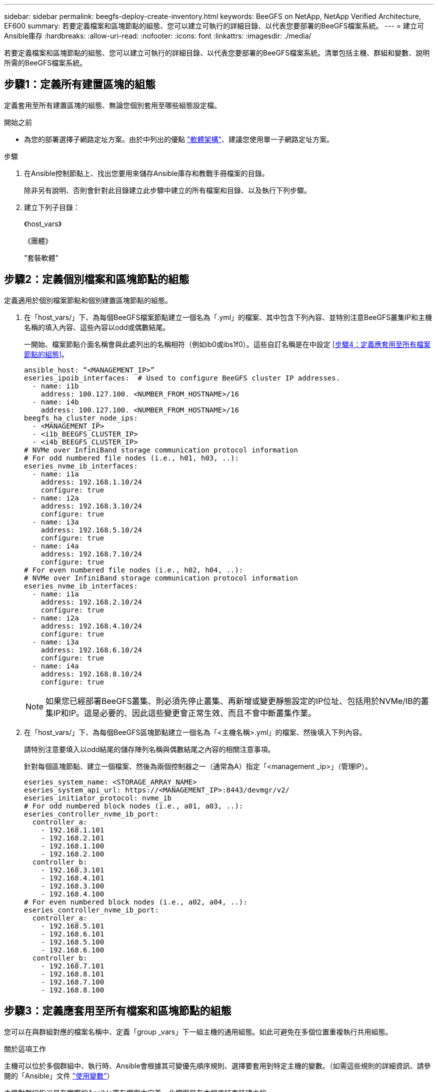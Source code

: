 ---
sidebar: sidebar 
permalink: beegfs-deploy-create-inventory.html 
keywords: BeeGFS on NetApp, NetApp Verified Architecture, EF600 
summary: 若要定義檔案和區塊節點的組態、您可以建立可執行的詳細目錄、以代表您要部署的BeeGFS檔案系統。 
---
= 建立可Ansible庫存
:hardbreaks:
:allow-uri-read: 
:nofooter: 
:icons: font
:linkattrs: 
:imagesdir: ./media/


[role="lead"]
若要定義檔案和區塊節點的組態、您可以建立可執行的詳細目錄、以代表您要部署的BeeGFS檔案系統。清單包括主機、群組和變數、說明所需的BeeGFS檔案系統。



== 步驟1：定義所有建置區塊的組態

定義套用至所有建置區塊的組態、無論您個別套用至哪些組態設定檔。

.開始之前
* 為您的部署選擇子網路定址方案。由於中列出的優點 link:beegfs-design-software-architecture.html#beegfs-network-configuration["軟體架構"]、建議您使用單一子網路定址方案。


.步驟
. 在Ansible控制節點上、找出您要用來儲存Ansible庫存和教戰手冊檔案的目錄。
+
除非另有說明、否則會針對此目錄建立此步驟中建立的所有檔案和目錄、以及執行下列步驟。

. 建立下列子目錄：
+
《host_vars》

+
《團體》

+
"套裝軟體"





== 步驟2：定義個別檔案和區塊節點的組態

定義適用於個別檔案節點和個別建置區塊節點的組態。

. 在「host_vars/」下、為每個BeeGFS檔案節點建立一個名為「.yml」的檔案、其中包含下列內容、並特別注意BeeGFS叢集IP和主機名稱的填入內容、這些內容以odd或偶數結尾。
+
一開始、檔案節點介面名稱會與此處列出的名稱相符（例如ib0或ibs1f0）。這些自訂名稱是在中設定 <<步驟4：定義應套用至所有檔案節點的組態>>。

+
....
ansible_host: “<MANAGEMENT_IP>”
eseries_ipoib_interfaces:  # Used to configure BeeGFS cluster IP addresses.
  - name: i1b
    address: 100.127.100. <NUMBER_FROM_HOSTNAME>/16
  - name: i4b
    address: 100.127.100. <NUMBER_FROM_HOSTNAME>/16
beegfs_ha_cluster_node_ips:
  - <MANAGEMENT_IP>
  - <i1b_BEEGFS_CLUSTER_IP>
  - <i4b_BEEGFS_CLUSTER_IP>
# NVMe over InfiniBand storage communication protocol information
# For odd numbered file nodes (i.e., h01, h03, ..):
eseries_nvme_ib_interfaces:
  - name: i1a
    address: 192.168.1.10/24
    configure: true
  - name: i2a
    address: 192.168.3.10/24
    configure: true
  - name: i3a
    address: 192.168.5.10/24
    configure: true
  - name: i4a
    address: 192.168.7.10/24
    configure: true
# For even numbered file nodes (i.e., h02, h04, ..):
# NVMe over InfiniBand storage communication protocol information
eseries_nvme_ib_interfaces:
  - name: i1a
    address: 192.168.2.10/24
    configure: true
  - name: i2a
    address: 192.168.4.10/24
    configure: true
  - name: i3a
    address: 192.168.6.10/24
    configure: true
  - name: i4a
    address: 192.168.8.10/24
    configure: true
....
+

NOTE: 如果您已經部署BeeGFS叢集、則必須先停止叢集、再新增或變更靜態設定的IP位址、包括用於NVMe/IB的叢集IP和IP。這是必要的、因此這些變更會正常生效、而且不會中斷叢集作業。

. 在「host_vars/」下、為每個BeeGFS區塊節點建立一個名為「<主機名稱>.yml」的檔案、然後填入下列內容。
+
請特別注意要填入以odd結尾的儲存陣列名稱與偶數結尾之內容的相關注意事項。

+
針對每個區塊節點、建立一個檔案、然後為兩個控制器之一（通常為A）指定「<management _ip>」（管理IP）。

+
....
eseries_system_name: <STORAGE_ARRAY_NAME>
eseries_system_api_url: https://<MANAGEMENT_IP>:8443/devmgr/v2/
eseries_initiator_protocol: nvme_ib
# For odd numbered block nodes (i.e., a01, a03, ..):
eseries_controller_nvme_ib_port:
  controller_a:
    - 192.168.1.101
    - 192.168.2.101
    - 192.168.1.100
    - 192.168.2.100
  controller_b:
    - 192.168.3.101
    - 192.168.4.101
    - 192.168.3.100
    - 192.168.4.100
# For even numbered block nodes (i.e., a02, a04, ..):
eseries_controller_nvme_ib_port:
  controller_a:
    - 192.168.5.101
    - 192.168.6.101
    - 192.168.5.100
    - 192.168.6.100
  controller_b:
    - 192.168.7.101
    - 192.168.8.101
    - 192.168.7.100
    - 192.168.8.100
....




== 步驟3：定義應套用至所有檔案和區塊節點的組態

您可以在與群組對應的檔案名稱中、定義「group _vars」下一組主機的通用組態。如此可避免在多個位置重複執行共用組態。

.關於這項工作
主機可以位於多個群組中、執行時、Ansible會根據其可變優先順序規則、選擇要套用到特定主機的變數。（如需這些規則的詳細資訊、請參閱的「Ansible」文件 https://docs.ansible.com/ansible/latest/user_guide/playbooks_variables.html["使用變數"^]）

主機對群組指派是在實際的Ansible庫存檔案中定義、此檔案是在本程序結束時建立的。

.步驟
在Ansible中、您想要套用至所有主機的任何組態都可以定義為「All（全部）」群組。使用下列內容建立檔案「group_vars/all.yml」：

....
ansible_python_interpreter: /usr/bin/python3
beegfs_ha_ntp_server_pools:  # Modify the NTP server addressess if desired.
  - "pool 0.pool.ntp.org iburst maxsources 3"
  - "pool 1.pool.ntp.org iburst maxsources 3"
....


== 步驟4：定義應套用至所有檔案節點的組態

檔案節點的共用組態是在稱為「ha_cluster」的群組中定義。本節中的步驟會建置應包含在「group vars/ha_cluster．yml」檔案中的組態。

.步驟
. 在檔案頂端、定義預設值、包括在檔案節點上用做「show」使用者的密碼。
+
....
### ha_cluster Ansible group inventory file.
# Place all default/common variables for BeeGFS HA cluster resources below.
### Cluster node defaults
ansible_ssh_user: root
ansible_become_password: <PASSWORD>
eseries_ipoib_default_hook_templates:
  - 99-multihoming.j2   # This is required for single subnet deployments, where static IPs containing multiple IB ports are in the same IPoIB subnet. i.e: cluster IPs, multirail, single subnet, etc.
# If the following options are specified, then Ansible will automatically reboot nodes when necessary for changes to take effect:
eseries_common_allow_host_reboot: true
eseries_common_reboot_test_command: "! systemctl status eseries_nvme_ib.service || systemctl --state=exited | grep eseries_nvme_ib.service"
eseries_ib_opensm_options:
  virt_enabled: "2"
  virt_max_ports_in_process: "0"
....
+

NOTE: 尤其是在正式作業環境中、請勿以純文字儲存密碼。請改用Ansible Vault（請參閱） https://docs.ansible.com/ansible/latest/user_guide/vault.html["使用Ansible Vault加密內容"^]）或是執行教戰手冊時的「Ask–變為pass」選項。如果「Ansip_ssh使用者」已經是「root」、您可以選擇省略「Ansible變成密碼」。

. 您也可以設定高可用度（HA）叢集的名稱、並指定叢集內通訊的使用者。
+
如果您要修改私有IP定址方案、也必須更新預設的「beegfs_ha_mgmtd_浮 點IP」。這必須符合您稍後為BeeGFS管理資源群組所設定的項目。

+
使用「beegfs_ha_alert_email_lists」指定一封或多封應接收叢集事件警示的電子郵件。

+
....
### Cluster information
beegfs_ha_firewall_configure: True
eseries_beegfs_ha_disable_selinux: True
eseries_selinux_state: disabled
# The following variables should be adjusted depending on the desired configuration:
beegfs_ha_cluster_name: hacluster                  # BeeGFS HA cluster name.
beegfs_ha_cluster_username: hacluster              # BeeGFS HA cluster username.
beegfs_ha_cluster_password: hapassword             # BeeGFS HA cluster username's password.
beegfs_ha_cluster_password_sha512_salt: randomSalt # BeeGFS HA cluster username's password salt.
beegfs_ha_mgmtd_floating_ip: 100.127.101.0         # BeeGFS management service IP address.
# Email Alerts Configuration
beegfs_ha_enable_alerts: True
beegfs_ha_alert_email_list: ["email@example.com"]  # E-mail recipient list for notifications when BeeGFS HA resources change or fail.  Often a distribution list for the team responsible for managing the cluster.
beegfs_ha_alert_conf_ha_group_options:
      mydomain: “example.com”
# The mydomain parameter specifies the local internet domain name. This is optional when the cluster nodes have fully qualified hostnames (i.e. host.example.com).
# Adjusting the following parameters is optional:
beegfs_ha_alert_timestamp_format: "%Y-%m-%d %H:%M:%S.%N" #%H:%M:%S.%N
beegfs_ha_alert_verbosity: 3
#  1) high-level node activity
#  3) high-level node activity + fencing action information + resources (filter on X-monitor)
#  5) high-level node activity + fencing action information + resources
....
+

NOTE: 儘管看似冗餘、但當您將BeeGFS檔案系統擴充至單一HA叢集以外的位置時、「beegfs_ha_mgmtd_浮 點_ip'是很重要的。部署後續HA叢集時、不需要額外的BeeGFS管理服務、並指向第一個叢集所提供的管理服務。

. 設定隔離代理程式。（如需詳細資訊、請參閱 https://access.redhat.com/documentation/en-us/red_hat_enterprise_linux/9/html/configuring_and_managing_high_availability_clusters/assembly_configuring-fencing-configuring-and-managing-high-availability-clusters["在Red Hat High Availability叢集中設定隔離功能"^]。）下列輸出顯示設定一般隔離代理程式的範例。請選擇下列其中一個選項。
+
在此步驟中、請注意：

+
** 預設會啟用隔離功能、但您需要設定隔離_agent_。
** 在「PCM1_host_map」或「PCM1_host_list」中指定的「<主機名稱>」必須對應至「Ansible」清單中的主機名稱。
** 不支援在沒有隔離的情況下執行BeeGFS叢集、尤其是在正式作業中。這主要是為了確保BeeGFS服務（包括區塊裝置等任何資源相依性）因發生問題而容錯移轉、不會有多個節點同時存取的風險、進而導致檔案系統毀損或其他不良或非預期的行為。如果必須停用隔離功能、請參閱BeeGFS HA角色使用入門指南中的一般附註、並在「ha_cluster_crm_config_options[stonith啟用的]中、將「beegfs_ha_cluster_crm_config_options[stonith啟用的]」設為「假」。
** 有多個節點層級的隔離裝置可供使用、BeeGFS HA角色可設定Red Hat HA套件儲存庫中可用的任何隔離代理程式。如果可能、請使用透過不斷電系統（UPS）或機架電力分配單元（rPDU）運作的隔離代理程式、 由於某些隔離代理程式（例如基板管理控制器（BMC）或伺服器內建的其他熄燈裝置）、在某些故障情況下可能無法回應Fence要求。
+
....
### Fencing configuration:
# OPTION 1: To enable fencing using APC Power Distribution Units (PDUs):
beegfs_ha_fencing_agents:
 fence_apc:
   - ipaddr: <PDU_IP_ADDRESS>
     login: <PDU_USERNAME>
     passwd: <PDU_PASSWORD>
     pcmk_host_map: "<HOSTNAME>:<PDU_PORT>,<PDU_PORT>;<HOSTNAME>:<PDU_PORT>,<PDU_PORT>"
# OPTION 2: To enable fencing using the Redfish APIs provided by the Lenovo XCC (and other BMCs):
redfish: &redfish
  username: <BMC_USERNAME>
  password: <BMC_PASSWORD>
  ssl_insecure: 1 # If a valid SSL certificate is not available specify “1”.
beegfs_ha_fencing_agents:
  fence_redfish:
    - pcmk_host_list: <HOSTNAME>
      ip: <BMC_IP>
      <<: *redfish
    - pcmk_host_list: <HOSTNAME>
      ip: <BMC_IP>
      <<: *redfish
# For details on configuring other fencing agents see https://access.redhat.com/documentation/en-us/red_hat_enterprise_linux/9/html/configuring_and_managing_high_availability_clusters/assembly_configuring-fencing-configuring-and-managing-high-availability-clusters.
....


. 在Linux作業系統中啟用建議的效能調校。
+
雖然許多使用者認為效能參數的預設設定通常運作良好、但您可以選擇變更特定工作負載的預設設定。因此、這些建議會包含在BeeGFS角色中、但預設不會啟用、以確保使用者知道套用至其檔案系統的調校。

+
若要啟用效能調校、請指定：

+
....
### Performance Configuration:
beegfs_ha_enable_performance_tuning: True
....
. （選用）您可以視需要調整Linux作業系統中的效能調校參數。
+
如需您可以調整的可用調校參數完整清單，請參閱中 BeeGFS HA 角色的效能調校預設值一節 https://github.com/netappeseries/beegfs/tree/master/roles/beegfs_ha_7_4/defaults/main.yml["E系列BeeGFS GitHub網站"^]。 此檔案中叢集中的所有節點或個別節點的檔案都可以覆寫預設值 `host_vars` 。

. 若要在區塊和檔案節點之間提供完整的 200GB/HDR 連線能力、請使用 NVIDIA 開放式 Fabric 企業配送（ MLNX_OFED ）中的開放式子網路管理員（ OpenSM ）套件。所列的 MLNx_OFED 版本 link:beegfs-technology-requirements.html#file-node-requirements["檔案節點需求"] 隨附於建議的 OpenSM 套件。雖然支援使用 Ansible 進行部署、但您必須先在所有檔案節點上安裝 MLNX_OFED 驅動程式。
+
.. 在「group vars/ha_cluster．yml」（視需要調整套件）中填入下列參數：
+
....
### OpenSM package and configuration information
eseries_ib_opensm_options:
  virt_enabled: "2"
  virt_max_ports_in_process: "0"
....


. 設定「udev"規則、確保邏輯InfiniBand連接埠識別碼與基礎PCIe裝置之間的對應一致。
+
「udev"規則必須是每個作為BeeGFS檔案節點之伺服器平台的PCIe拓撲所特有的規則。

+
驗證的檔案節點請使用下列值：

+
....
### Ensure Consistent Logical IB Port Numbering
# OPTION 1: Lenovo SR665 V3 PCIe address-to-logical IB port mapping:
eseries_ipoib_udev_rules:
  "0000:01:00.0": i1a
  "0000:01:00.1": i1b
  "0000:41:00.0": i2a
  "0000:41:00.1": i2b
  "0000:81:00.0": i3a
  "0000:81:00.1": i3b
  "0000:a1:00.0": i4a
  "0000:a1:00.1": i4b

# OPTION 2: Lenovo SR665 PCIe address-to-logical IB port mapping:
eseries_ipoib_udev_rules:
  "0000:41:00.0": i1a
  "0000:41:00.1": i1b
  "0000:01:00.0": i2a
  "0000:01:00.1": i2b
  "0000:a1:00.0": i3a
  "0000:a1:00.1": i3b
  "0000:81:00.0": i4a
  "0000:81:00.1": i4b
....
. （選用）更新中繼資料目標選取演算法。
+
....
beegfs_ha_beegfs_meta_conf_ha_group_options:
  tuneTargetChooser: randomrobin
....
+

NOTE: 在驗證測試中、「隨機配置資源」通常用於確保測試檔案在效能基準測試期間平均分散到所有BeeGFS儲存目標（如需基準測試的詳細資訊、請參閱BeeGFS網站 https://doc.beegfs.io/latest/advanced_topics/benchmark.html["基準測試BeeGFS系統"^]）。實際使用時、可能會導致編號較低的目標填滿速度比編號較高的目標更快。省略「Randomrounds」、只要使用預設的「Randomized」（隨機）值、就能提供良好的效能、同時仍能使用所有可用的目標。





== 步驟5：定義通用區塊節點的組態

區塊節點的共用組態是在稱為「Eseria_storage系統」的群組中定義。本節中的步驟會建置應包含在「group _vars/ Eseries _storage系統.yml」檔案中的組態。

.步驟
. 設定「Ansible connection to local（可連線至本機）」、提供系統密碼、並指定是否應驗證SSL憑證。（通常情況下、Ansible會使用SSH連線至託管主機、但在使用NetApp E系列儲存系統做為區塊節點的情況下、模組會使用REST API進行通訊。） 在檔案頂端新增下列項目：
+
....
### eseries_storage_systems Ansible group inventory file.
# Place all default/common variables for NetApp E-Series Storage Systems here:
ansible_connection: local
eseries_system_password: <PASSWORD>
eseries_validate_certs: false
....
+

NOTE: 不建議以純文字列出任何密碼。使用Ansible保存庫或使用「-Extra vars」執行Ansible時提供「Eserie_system_password」。

. 若要確保最佳效能、請在中安裝區塊節點所列的版本 link:beegfs-technology-requirements.html["技術需求"]。
+
請從下載對應的檔案 https://mysupport.netapp.com/site/products/all/details/eseries-santricityos/downloads-tab["NetApp支援網站"^]。您可以手動升級、或是將它們納入Ansible控制節點的「套件/」目錄、然後在「Eserie_storage儲存系統.yml」中填入下列參數、以使用Ansible進行升級：

+
....
# Firmware, NVSRAM, and Drive Firmware (modify the filenames as needed):
eseries_firmware_firmware: "packages/RCB_11.80GA_6000_64cc0ee3.dlp"
eseries_firmware_nvsram: "packages/N6000-880834-D08.dlp"
....
. 從下載並安裝適用於區塊節點中安裝之磁碟機的最新磁碟機韌體 https://mysupport.netapp.com/site/downloads/firmware/e-series-disk-firmware["NetApp支援網站"^]。您可以手動升級它們、或將它們納入 `packages/` Ansible 控制節點的目錄、然後在中填入下列參數 `eseries_storage_systems.yml` 、以使用 Ansible 進行升級：
+
....
eseries_drive_firmware_firmware_list:
  - "packages/<FILENAME>.dlp"
eseries_drive_firmware_upgrade_drives_online: true
....
+

NOTE: 將「Eseria_drive_韌 體_grade_drives_online」設定為「假」會加速升級、但必須等到部署BeeGFS之後才能執行。這是因為該設定需要在升級前停止所有磁碟機的I/O、以避免應用程式錯誤。雖然在設定磁碟區之前執行線上磁碟機韌體升級仍很快、但我們建議您將此值設為「true」、以避免日後發生問題。

. 若要最佳化效能、請對全域組態進行下列變更：
+
....
# Global Configuration Defaults
eseries_system_cache_block_size: 32768
eseries_system_cache_flush_threshold: 80
eseries_system_default_host_type: linux dm-mp
eseries_system_autoload_balance: disabled
eseries_system_host_connectivity_reporting: disabled
eseries_system_controller_shelf_id: 99 # Required.
....
. 若要確保最佳的Volume資源配置和行為、請指定下列參數：
+
....
# Storage Provisioning Defaults
eseries_volume_size_unit: pct
eseries_volume_read_cache_enable: true
eseries_volume_read_ahead_enable: false
eseries_volume_write_cache_enable: true
eseries_volume_write_cache_mirror_enable: true
eseries_volume_cache_without_batteries: false
eseries_storage_pool_usable_drives: "99:0,99:23,99:1,99:22,99:2,99:21,99:3,99:20,99:4,99:19,99:5,99:18,99:6,99:17,99:7,99:16,99:8,99:15,99:9,99:14,99:10,99:13,99:11,99:12"
....
+

NOTE: 針對「Eseria_storage資源池可用磁碟機」指定的值、是NetApp EF600區塊節點的專屬值、可控制磁碟機指派給新Volume群組的順序。此順序可確保每個群組的I/O平均分散於後端磁碟機通道。


